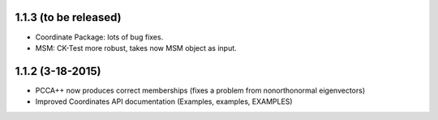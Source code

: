 1.1.3 (to be released)
----------------------

- Coordinate Package: lots of bug fixes.
- MSM: CK-Test more robust, takes now MSM object as input.

1.1.2 (3-18-2015)
-----------------

- PCCA++ now produces correct memberships (fixes a problem from nonorthonormal eigenvectors)
- Improved Coordinates API documentation (Examples, examples, EXAMPLES)
